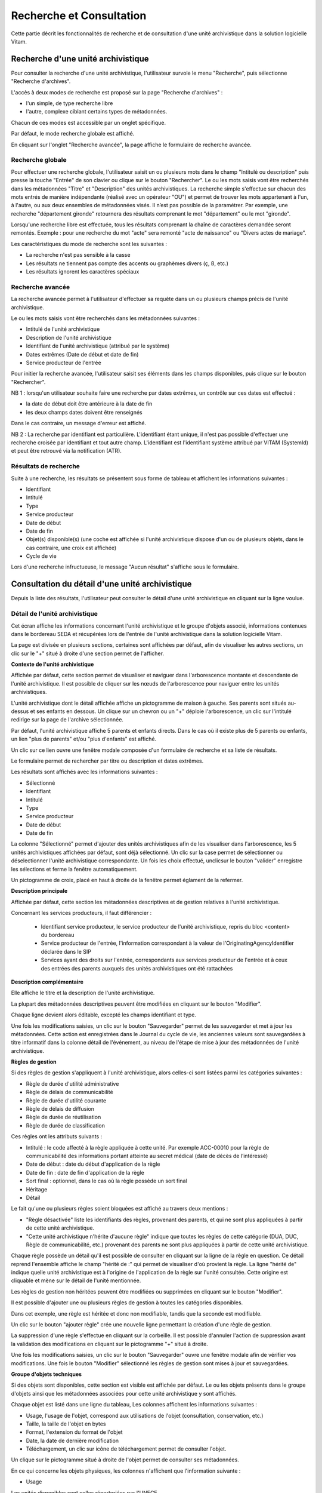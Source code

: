 Recherche et Consultation
###########################

Cette partie décrit les fonctionnalités de recherche et de consultation d'une unité archivistique dans la solution logicielle Vitam.

Recherche d'une unité archivistique
===================================

Pour consulter la recherche d'une unité archivistique, l'utilisateur survole le menu "Recherche", puis sélectionne "Recherche d'archives".


.. image:: images/menu_au.png

L'accès à deux modes de recherche est proposé sur la page "Recherche d'archives" :

- l'un simple, de type recherche libre
- l'autre, complexe ciblant certains types de métadonnées.

Chacun de ces modes est accessible par un onglet spécifique.

Par défaut, le mode recherche globale est affiché.


.. image:: images/au_rechchs.png

En cliquant sur l'onglet "Recherche avancée", la page affiche le formulaire de recherche avancée.


.. image:: images/au_rechcha.png

Recherche globale
-------------------

Pour effectuer une recherche globale, l'utilisateur saisit un ou plusieurs mots dans le champ "Intitulé ou description" puis presse la touche "Entrée" de son clavier ou clique sur le bouton "Rechercher".
Le ou les mots saisis vont être recherchés dans les métadonnées "Titre" et "Description" des unités archivistiques. La recherche simple s'effectue sur chacun des mots entrés de manière indépendante (réalisé avec un opérateur "OU") et permet de trouver les mots appartenant à l'un, à l'autre, ou aux deux ensembles de métadonnées visés. Il n’est pas possible de la paramétrer.
Par exemple, une recherche "département gironde" retournera des résultats comprenant le mot "département" ou le mot  "gironde".

Lorsqu'une recherche libre est effectuée, tous les résultats comprenant la chaîne de caractères demandée seront remontés. Exemple : pour une recherche du mot "acte" sera remonté "acte de naissance" ou "Divers actes de mariage".

Les caractéristiques du mode de recherche sont les suivantes :

- La recherche n'est pas sensible à la casse
- Les résultats ne tiennent pas compte des accents ou graphèmes divers (ç, ß, etc.)
- Les résultats ignorent les caractères spéciaux

Recherche avancée
-----------------

La recherche avancée permet à l'utilisateur d'effectuer sa requête dans un ou plusieurs champs précis de l'unité archivistique.

Le ou les mots saisis vont être recherchés dans les métadonnées suivantes :

- Intitulé de l'unité archivistique
- Description de l'unité archivistique
- Identifiant de l'unité archivistique (attribué par le système)
- Dates extrêmes (Date de début et date de fin)
- Service producteur de l'entrée

Pour initier la recherche avancée, l'utilisateur saisit ses éléments dans les champs disponibles, puis clique sur le bouton "Rechercher".

NB 1 : lorsqu'un utilisateur souhaite faire une recherche par dates extrêmes, un contrôle sur ces dates est effectué :

- la date de début doit être antérieure à la date de fin
- les deux champs dates doivent être renseignés

Dans le cas contraire, un message d'erreur est affiché.


.. image:: images/au_date_ko.png

NB 2 : La recherche par identifiant est particulière. L'identifiant étant unique, il n'est pas possible d'effectuer une recherche croisée par identifiant et tout autre champ. L'identifiant est l'identifiant système attribué par VITAM (SystemId) et peut être retrouvé via la notification (ATR).

Résultats de recherche
----------------------

Suite à une recherche, les résultats se présentent sous forme de tableau et affichent les informations suivantes :

- Identifiant
- Intitulé
- Type
- Service producteur
- Date de début
- Date de fin
- Objet(s) disponible(s) (une coche est affichée si l'unité archivistique dispose d'un ou de plusieurs objets, dans le cas contraire, une croix est affichée)
- Cycle de vie


.. image:: images/res_au.png

Lors d'une recherche infructueuse, le message "Aucun résultat" s'affiche sous le formulaire.


.. image:: images/au_res_ko.png

Consultation du détail d'une unité archivistique
================================================

Depuis la liste des résultats, l'utilisateur peut consulter le détail d'une unité archivistique en cliquant sur la ligne voulue.

Détail de l'unité archivistique
-------------------------------

Cet écran affiche les informations concernant l'unité archivistique et le groupe d'objets associé, informations contenues dans le bordereau SEDA et récupérées lors de l'entrée de l'unité archivistique dans la solution logicielle Vitam.

La page est divisée en plusieurs sections, certaines sont affichées par défaut, afin de visualiser les autres sections, un clic sur le "+" situé à droite d'une section permet de l'afficher.

**Contexte de l'unité archivistique**

Affichée par défaut, cette section permet de visualiser et naviguer dans l'arborescence montante et descendante de l'unité archivistique.
Il est possible de cliquer sur les nœuds de l'arborescence pour naviguer entre les unités archivistiques.

L'unité archivistique dont le détail affichée affiche un pictogramme de maison à gauche. Ses parents sont situés au-dessus et ses enfants en dessous. Un clique sur un chevron ou un "+" déploie l'arborescence, un clic sur l'intitulé redirige sur la page de l'archive sélectionnée.


.. image:: images/au_arbo.png

Par défaut, l'unité archivistique affiche 5 parents et enfants directs. Dans le cas où il existe plus de 5 parents ou enfants, un lien "plus de parents" et/ou "plus d'enfants" est affiché.

Un  clic sur ce lien ouvre une fenêtre modale composée d'un formulaire de recherche et sa liste de résultats.

Le formulaire permet de rechercher par titre ou description et dates extrêmes.


.. image:: images/au_arbre_rechch.png

Les résultats sont affichés avec les informations suivantes :

- Sélectionné
- Identifiant
- Intitulé
- Type
- Service producteur
- Date de début
- Date de fin


.. image:: images/au_arbre_res.png

La colonne "Sélectionné" permet d'ajouter des unités archivistiques afin de les visualiser dans l'arborescence, les 5 unités archivistiques affichées par défaut, sont déjà sélectionné. Un clic sur la case permet de sélectionner ou déselectionner l'unité archivistique correspondante.
Un fois les choix effectué, unclicsur le bouton "valider" enregistre les sélections et ferme la fenêtre automatiquement.

Un pictogramme de croix, placé en haut à droite de la fenêtre permet églament de la refermer.


.. image:: images/au_arbre_close.png

**Description principale**

Affichée par défaut, cette section  les métadonnées descriptives et de gestion relatives à l'unité archivistique.

Concernant les services producteurs, il faut différencier :

 - Identifiant service producteur, le service producteur de l'unité archivistique, repris du bloc <content> du bordereau
 - Service producteur de l'entrée, l'information correspondant à la valeur de l'OriginatingAgencyIdentifier déclarée dans le SIP
 - Services ayant des droits sur l'entrée, correspondants aux services producteur de l'entrée et à ceux des entrées des parents auxquels des unités archivistiques ont été rattachées


 .. image:: images/au_desc.png

**Description complémentaire**

Elle affiche le titre et la description de l'unité archivistique.

La plupart des métadonnées descriptives peuvent être modifiées en cliquant sur le bouton "Modifier".


.. image:: images/au_modif.png

Chaque ligne devient alors éditable, excepté les champs identifiant et type.


.. image:: images/au_desc_c.png

Une fois les modifications saisies, un clic sur le bouton "Sauvegarder" permet de les sauvegarder et met à jour les métadonnées.
Cette action est enregistrées dans le Journal du cycle de vie, les anciennes valeurs sont sauvegardées à titre informatif dans la colonne détail de l'événement, au niveau de l'étape de mise à jour des métadonnées de l'unité archivistique.

**Règles de gestion**

Si des règles de gestion s'appliquent à l'unité archivistique, alors celles-ci sont listées parmi les catégories suivantes :

- Règle de durée d'utilité administrative
- Règle de délais de communicabilité
- Règle de durée d'utilité courante
- Règle de délais de diffusion
- Règle de durée de réutilisation
- Règle de durée de classification

Ces règles ont les attributs suivants :

- Intitulé : le code affecté à la règle appliquée à cette unité. Par exemple ACC-00010 pour la règle de communicabilité des informations portant atteinte au secret médical (date de décès de l’intéressé)
- Date de début : date du début d'application de la règle
- Date de fin : date de fin d'application de la règle
- Sort final : optionnel, dans le cas où la règle possède un sort final
- Héritage
- Détail

Le fait qu'une ou plusieurs règles soient bloquées est affiché au travers deux mentions :

- "Règle désactivée" liste les identifiants des règles, provenant des parents, et qui ne sont plus appliquées à partir de cette unité archivistique.

- "Cette unité archivistique n'hérite d'aucune règle" indique que toutes les règles de cette catégorie (DUA, DUC, Règle de communicabilité, etc.) provenant des parents ne sont plus appliquées à partir de cette unité archivistique.

Chaque règle possède un détail qu'il est possible de consulter en cliquant sur la ligne de la règle en question. Ce détail reprend l'ensemble affiche le champ "hérité de :" qui permet de visualiser d'où provient la règle.
La ligne "hérité de" indique quelle unité archivistique est à l'origine de l'application de la règle sur l'unité consultée. Cette origine est cliquable et mène sur le détail de l'unité mentionnée.


.. image:: images/au_rg.png

Les règles de gestion non héritées peuvent être modifiées ou supprimées en cliquant sur le bouton "Modifier".


.. image:: images/au_rg_modif.png

Il est possible d'ajouter une ou plusieurs règles de gestion à toutes les catégories disponibles.


.. image:: images/au_rg_ajout.png

Dans cet exemple, une règle est héritée et donc non modifiable, tandis que la seconde est modifiable.


.. image:: images/au_rg_nv.png

Un clic sur le bouton "ajouter règle" crée une nouvelle ligne permettant la création d'une règle de gestion.


.. image:: images/au_rg_supp.png

La suppression d'une règle s'effectue en cliquant sur la corbeille. Il est possible d'annuler l'action de suppression avant la validation des modifications en cliquant sur le pictogramme "+" situé à droite.

Une fois les modifications saisies, un clic sur le bouton "Sauvegarder" ouvre une fenêtre modale afin de vérifier vos modifications. Une fois le bouton "Modifier" sélectionné les règles de gestion sont mises à jour et sauvegardées.


.. image:: images/au_rg_pop.png

.. image:: images/au_rg_ok.png

**Groupe d'objets techniques**

Si des objets sont disponibles, cette section est visible est affichée par défaut. Le ou les objets présents dans le groupe d'objets ainsi que les métadonnées associées pour cette unité archivistique y sont affichés.

Chaque objet est listé dans une ligne du tableau, Les colonnes affichent les informations suivantes :

- Usage, l'usage de l'objet, correspond aux utilisations de l'objet (consultation, conservation, etc.)
- Taille, la taille de l'objet en bytes
- Format, l'extension du format de l'objet
- Date, la date de dernière modification
- Téléchargement, un clic sur icône de téléchargement permet de consulter l'objet.


.. image:: images/au_got.png

Un clique sur le pictogramme situé à droite de l'objet permet de consulter ses métadonnées.


.. image:: images/au_got_detail.png

En ce qui concerne les objets physiques, les colonnes n'affichent que l'information suivante :

- Usage

Les unités disponibles sont celles répertoriées par l'UNECE.


**Export DIP**

Il est possible d'exporter l'unité archivistique sous forme de DIP. Trois choix d'exports sont disponibles :

- Unité archivistique
- Unité archivistique et sa descendance
- Ensemble de l'entrée


.. image:: images/au_dip.png

Suite au clic sur le bouton "Exporter" une fenêtre modale s'ouvre et indique que le DIP est en cours de création et qu'il sera téléchargeable dans le journal des opérations. Un bouton "OK" ferme la fenêtre.

Journaux du cycle de vie
========================

Une fois le processus d'entrée d'un SIP terminé avec succès, pour chaque nouvelle unité archivistique et groupe d'objets créés, un journal du cycle de vie est généré.
Il trace tous les événements qui impactent l'unité archivistique et les objets, dès leur prise en charge dans la solution logicielle Vitam.

Journal du cycle de vie d'une unité archivistique
-------------------------------------------------

Le journal du cycle de vie de l'unité archivistique est disponible depuis son détail en cliquant sur l'icône "Journal du cycle de vie" ou dans la liste du résultat de la recherche d'archives.


.. image:: images/au_bt_lfca.png

Après avoir cliqué, le détail du journal du cycle de vie s'affiche.

Par défaut, l'écran du journal du cycle de vie de l'unité archivistique affiche les informations suivantes :

- Intitulé de l'événement
- Date de fin de l'événement
- Statut de l'événement
- Message de l'événement


.. image:: images/lfc_au.png

S'il le souhaite, l'utilisateur peut sélectionner des informations disponibles du journal du cycle de vie de l'unité archivistique en cliquant sur le bouton "Informations supplémentaires" et en choisissant les options souhaitées dans la liste déroulante.

La liste déroulante contient les champs suivants :

- Identifiant de l'évènement
- Identifiant de l'opération
- Catégorie d'opération
- Code d'erreur technique
- Détails de l'événement
- Identifiant de l'agent (réalisant l'opération)
- Identifiant interne de l'objet
- Identifiant du tenant (technique)


Journal du cycle de vie du groupe d'objet
-----------------------------------------

Le journal du cycle de vie du groupe d'objets est disponible depuis le détail de l'unité archivistique, dans la partie groupe d'objets.

.. image:: images/au_bt_lfcg.png

Pour y accéder, l'utilisateur clique sur le bouton "Journal du cycle de vie du groupe d'objets".

Par défaut, l'écran du journal du cycle de vie du groupe d'objets affiche les informations suivantes :

- Intitulé de l'événement
- Date de fin de l'événement
- Statut de l'événement
- Message de l'événement


.. image:: images/lfc_got.png

S'il le souhaite, l'utilisateur peut sélectionner des informations disponibles du journal du cycle de vie du groupe d'objet en cliquant sur le bouton "Informations supplémentaires" et en choisissant les options souhaitées dans la liste déroulante.

La liste déroulante contient les champs suivants :

- Identifiant de l'évènement
- Identifiant de l'opération
- Catégorie d'opération
- Code d'erreur technique
- Détails de l'événement
- Identifiant de l'agent réalisant l'opération
- Identifiant interne de l'objet
- Identifiant du tenant (technique)

Recherche par service producteur
================================

Le registre des fonds a pour but de :

- fournir une vue globale et dynamique de l'ensemble des archives, placées sous la responsabilité du service d'archives
- permettre d'effectuer des recherches dans les archives en prenant pour critère l'origine de celles-ci, le service producteur

Recherche
----------

Pour y accéder, l'utilisateur survole le menu "Recherche", puis sélectionne "Recherche par service producteur".


.. image:: images/menu_sp.png

Par défaut, les services producteurs sont affichés sous le formulaire de recherche et sont classées par ordre alphabétique de leur intitulé.

Pour effectuer une recherche précise, on utilise le champ "Identifiant".

NB : La recherche n'a pas besoin d'être exacte. L'utilisateur peut saisir une chaîne de caractères avec ou sans accent, des mots au singulier comme au pluriel, voir même avec une légère tolérance de faute.

Pour initier la recherche, l'utilisateur saisit ses critères de recherche et clique sur le bouton "Rechercher".
La liste du référentiel est alors actualisée avec les résultats correspondants à la recherche souhaitée.


.. image:: images/rechch_agents.png

Affichage de la liste des résultats
-----------------------------------

Suite à une recherche, les résultats se présentent sous forme de tableau affichant les informations suivantes :

- Intitulé
- Identifiant
- Description


.. image:: images/res_agents.png

Consultation du détail
----------------------

Depuis la liste des résultats, l'utilisateur peut consulter le détail du service producteur des fonds pour un service producteur en cliquant sur la ligne voulue. Puis il clique sur le bouton "Registre des fonds" afin d'afficher le détail complet.


.. image:: images/detail_sp.png

Consultation du registre des fonds
----------------------------------

Depuis le détail du service agent, l'utilisateur peut consulter le registre des fonds de ce service.

Deux blocs d'informations sont disponibles depuis le détail du registre des fonds :

- Une vue regroupant toutes les unités archivistiques, groupes d'objets et objets ainsi que leurs volumétries, pour un service producteur par fond propres et rattachés
- Une vue listant toutes les opérations d'entrée effectuées pour ce service producteur


.. image:: images/fonds_detail.png

Cette vue affiche, sous forme de tableau, les informations consolidées suivantes pour ce service producteur :

- nombre d'unités archivistiques

  - Total : Nombre d'unités archivistiques entrées dans la solution logicielle Vitam
  - Supprimé : Nombre d'unités archivistiques supprimées de la solution logicielle Vitam
  - Restant : Nombre d'unités archivistiques restantes dans la solution logicielle Vitam

- nombre de groupes d'objets

  - Total : Nombre de groupes d'objets entrés dans la solution logicielle Vitam
  - Supprimé : Nombre de groupes d'objets supprimés de la solution logicielle Vitam
  - Restant : Nombre de groupes d'objets restant dans la solution logicielle Vitam

- nombre d'objets

  - Total : Nombre d'objets entrés dans la solution logicielle Vitam
  - Supprimé : Nombre d'objets supprimés de la solution logicielle Vitam
  - Restant : Nombre d'objets restant dans la solution logicielle Vitam

- volumétrie des objets

  - Total : Volume total des objets entrés dans la solution logicielle Vitam
  - Supprimé : Volume total des objets supprimés de la solution logicielle Vitam
  - Restant : Volume total des objets restant dans la solution logicielle Vitam

Sous cette partie, la liste des entrées effectuées pour ce service producteur est affichée sous forme de tableau.


.. image:: images/fonds_operation.png

Pour chaque entrée, les informations suivantes sont affichées :

- Fond propre : une coche indique de l'entrée provient du fond propre, une croix indique qu'elle provient d'un fond rattaché
- Identifiant de l'opération attribué par la solution logicielle Vitam (cet identifiant correspond au contenu du champ MessageIdentifier de la notification d'entrée)
- Service versant
- Date d'entrée
- Nombre d'unités archivistiques

  - Total : Nombre d'unités archivistiques entrées dans la solution logicielle Vitam
  - Supprimé : Nombre d'unités archivistiques supprimées de la solution logicielle Vitam
  - Restant : Nombre d'unités archivistiques restantes dans la solution logicielle Vitam

- nombre de groupes d'objets

  - Total : Nombre de groupes d'objets entrés dans la solution logicielle Vitam
  - Supprimé : Nombre de groupes d'objets supprimés de la solution logicielle Vitam
  - Restant : Nombre de groupe d'objets restant dans la solution logicielle Vitam

- nombre d'objets

  - Total : Nombre d'objets entrés dans la solution logicielle Vitam
  - Supprimé : Nombre d'objets supprimés de la solution logicielle Vitam
  - Restant : Nombre d'objets restant dans la solution logicielle Vitam

- Type (standard, plan de classement, arbre de positionnement)
- statut (En stock et complète, En stock et mise à jour, Sortie du stock)

Un bouton "Unités archivistiques associées" permet d'accéder directement à la liste des unités archivistiques liées à ce service producteur.


.. image:: images/fonds_bouton.png